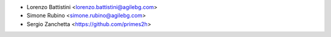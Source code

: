 * Lorenzo Battistini <lorenzo.battistini@agilebg.com>
* Simone Rubino <simone.rubino@agilebg.com>
* Sergio Zanchetta <https://github.com/primes2h>
